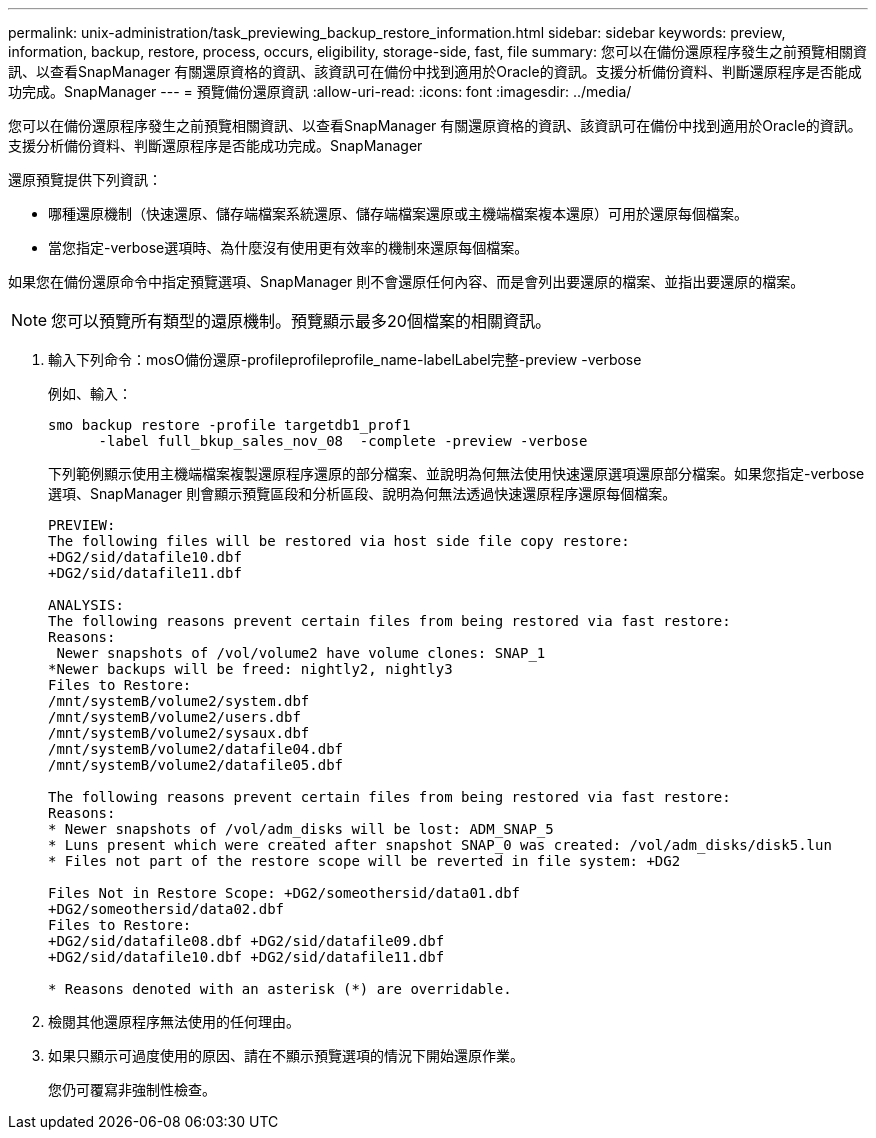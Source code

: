 ---
permalink: unix-administration/task_previewing_backup_restore_information.html 
sidebar: sidebar 
keywords: preview, information, backup, restore, process, occurs, eligibility, storage-side, fast, file 
summary: 您可以在備份還原程序發生之前預覽相關資訊、以查看SnapManager 有關還原資格的資訊、該資訊可在備份中找到適用於Oracle的資訊。支援分析備份資料、判斷還原程序是否能成功完成。SnapManager 
---
= 預覽備份還原資訊
:allow-uri-read: 
:icons: font
:imagesdir: ../media/


[role="lead"]
您可以在備份還原程序發生之前預覽相關資訊、以查看SnapManager 有關還原資格的資訊、該資訊可在備份中找到適用於Oracle的資訊。支援分析備份資料、判斷還原程序是否能成功完成。SnapManager

還原預覽提供下列資訊：

* 哪種還原機制（快速還原、儲存端檔案系統還原、儲存端檔案還原或主機端檔案複本還原）可用於還原每個檔案。
* 當您指定-verbose選項時、為什麼沒有使用更有效率的機制來還原每個檔案。


如果您在備份還原命令中指定預覽選項、SnapManager 則不會還原任何內容、而是會列出要還原的檔案、並指出要還原的檔案。


NOTE: 您可以預覽所有類型的還原機制。預覽顯示最多20個檔案的相關資訊。

. 輸入下列命令：mosO備份還原-profileprofileprofile_name-labelLabel完整-preview -verbose
+
例如、輸入：

+
[listing]
----
smo backup restore -profile targetdb1_prof1
      -label full_bkup_sales_nov_08  -complete -preview -verbose
----
+
下列範例顯示使用主機端檔案複製還原程序還原的部分檔案、並說明為何無法使用快速還原選項還原部分檔案。如果您指定-verbose選項、SnapManager 則會顯示預覽區段和分析區段、說明為何無法透過快速還原程序還原每個檔案。

+
[listing]
----
PREVIEW:
The following files will be restored via host side file copy restore:
+DG2/sid/datafile10.dbf
+DG2/sid/datafile11.dbf

ANALYSIS:
The following reasons prevent certain files from being restored via fast restore:
Reasons:
 Newer snapshots of /vol/volume2 have volume clones: SNAP_1
*Newer backups will be freed: nightly2, nightly3
Files to Restore:
/mnt/systemB/volume2/system.dbf
/mnt/systemB/volume2/users.dbf
/mnt/systemB/volume2/sysaux.dbf
/mnt/systemB/volume2/datafile04.dbf
/mnt/systemB/volume2/datafile05.dbf

The following reasons prevent certain files from being restored via fast restore:
Reasons:
* Newer snapshots of /vol/adm_disks will be lost: ADM_SNAP_5
* Luns present which were created after snapshot SNAP_0 was created: /vol/adm_disks/disk5.lun
* Files not part of the restore scope will be reverted in file system: +DG2

Files Not in Restore Scope: +DG2/someothersid/data01.dbf
+DG2/someothersid/data02.dbf
Files to Restore:
+DG2/sid/datafile08.dbf +DG2/sid/datafile09.dbf
+DG2/sid/datafile10.dbf +DG2/sid/datafile11.dbf

* Reasons denoted with an asterisk (*) are overridable.
----
. 檢閱其他還原程序無法使用的任何理由。
. 如果只顯示可過度使用的原因、請在不顯示預覽選項的情況下開始還原作業。
+
您仍可覆寫非強制性檢查。


